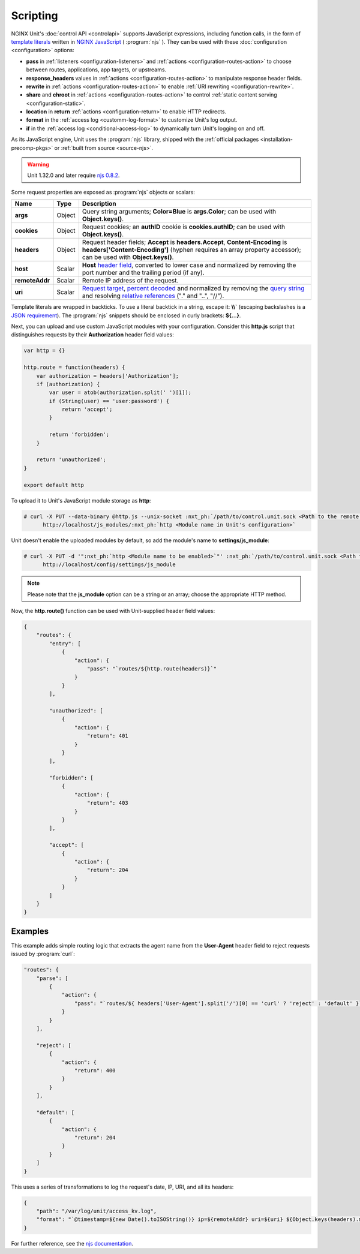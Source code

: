 #########
Scripting
#########

NGINX Unit's :doc:`control API <controlapi>` supports
JavaScript expressions, including function calls, in the form of
`template literals
<https://developer.mozilla.org/en-US/docs/Web/JavaScript/Reference/Template_literals>`__
written in
`NGINX JavaScript <https://nginx.org/en/docs/njs/>`__ ( :program:`njs` ).
They can be used with these :doc:`configuration <configuration>` options:

- **pass** in
  :ref:`listeners <configuration-listeners>`
  and
  :ref:`actions <configuration-routes-action>`
  to choose between routes, applications, app targets, or upstreams.

- **response_headers** values in
  :ref:`actions <configuration-routes-action>`
  to manipulate response header fields.

- **rewrite** in
  :ref:`actions <configuration-routes-action>`
  to enable :ref:`URI rewriting <configuration-rewrite>`.

- **share** and **chroot** in
  :ref:`actions <configuration-routes-action>`
  to control
  :ref:`static content serving <configuration-static>`.

- **location** in **return**
  :ref:`actions <configuration-return>`
  to enable HTTP redirects.

- **format** in the
  :ref:`access log <customm-log-format>`
  to customize Unit's log output.

- **if** in the
  :ref:`access log <conditional-access-log>`
  to dynamically turn Unit's logging on and off.

As its JavaScript engine,
Unit uses the :program:`njs` library,
shipped with the
:ref:`official packages <installation-precomp-pkgs>`
or
:ref:`built from source <source-njs>`.

.. warning::

   Unit 1.32.0 and later require
   `njs 0.8.2 <https://nginx.org/en/docs/njs/changes.html>`__.

Some request properties
are exposed as :program:`njs` objects or scalars:

.. list-table::
   :header-rows: 1

   * - Name
     - Type
     - Description

   * - **args**
     - Object
     - Query string arguments;
       **Color=Blue** is **args.Color**;
       can be used with **Object.keys()**.

   * - **cookies**
     - Object
     - Request cookies;
       an **authID** cookie is **cookies.authID**;
       can be used with **Object.keys()**.

   * - **headers**
     - Object
     - Request header fields;
       **Accept** is **headers.Accept**,
       **Content-Encoding** is **headers['Content-Encoding']**
       (hyphen requires an array property accessor);
       can be used with **Object.keys()**.

   * - **host**
     - Scalar
     - **Host**
       `header field
       <https://datatracker.ietf.org/doc/html/rfc7230#section-5.4>`__,
       converted to lower case and normalized
       by removing the port number and the trailing period (if any).

   * - **remoteAddr**
     - Scalar
     - Remote IP address of the request.

   * - **uri**
     - Scalar
     - `Request target
       <https://datatracker.ietf.org/doc/html/rfc7230#section-5.3>`__,
       `percent decoded
       <https://datatracker.ietf.org/doc/html/rfc3986#section-2.1>`__
       and normalized by removing the
       `query string
       <https://datatracker.ietf.org/doc/html/rfc3986#section-3.4>`__
       and resolving
       `relative references
       <https://datatracker.ietf.org/doc/html/rfc3986#section-4.2>`__
       ("." and "..", "//").

Template literals are wrapped in backticks.
To use a literal backtick in a string,
escape it: **\\\\`**
(escaping backslashes
is a
`JSON requirement
<https://www.json.org/json-en.html>`_).
The :program:`njs` snippets
should be enclosed in curly brackets:
**${...}**.

Next, you can upload and use custom JavaScript modules
with your configuration.
Consider this **http.js** script
that distinguishes requests
by their **Authorization** header field values:

.. code-block:: javascript

   var http = {}

   http.route = function(headers) {
       var authorization = headers['Authorization'];
       if (authorization) {
           var user = atob(authorization.split(' ')[1]);
           if (String(user) == 'user:password') {
               return 'accept';
           }

           return 'forbidden';
       }

       return 'unauthorized';
   }

   export default http

To upload it to Unit's JavaScript module storage
as **http**:

.. code-block:: console

   # curl -X PUT --data-binary @http.js --unix-socket :nxt_ph:`/path/to/control.unit.sock <Path to the remote control socket>` \
         http://localhost/js_modules/:nxt_ph:`http <Module name in Unit's configuration>`

Unit doesn't enable the uploaded modules by default,
so add the module's name to **settings/js_module**:

.. code-block:: console

   # curl -X PUT -d '":nxt_ph:`http <Module name to be enabled>`"' :nxt_ph:`/path/to/control.unit.sock <Path to the remote control socket>` \
         http://localhost/config/settings/js_module

.. note::

   Please note that the **js_module** option
   can be a string or an array; choose the appropriate HTTP method.

Now, the **http.route()** function can be used
with Unit-supplied header field values:

.. code-block:: json

   {
       "routes": {
           "entry": [
               {
                   "action": {
                       "pass": "`routes/${http.route(headers)}`"
                   }
               }
           ],

           "unauthorized": [
               {
                   "action": {
                       "return": 401
                   }
               }
           ],

           "forbidden": [
               {
                   "action": {
                       "return": 403
                   }
               }
           ],

           "accept": [
               {
                   "action": {
                       "return": 204
                   }
               }
           ]
       }
   }

.. _njs-examples:

********
Examples
********

This example adds simple routing logic
that extracts the agent name
from the **User-Agent** header field
to reject requests
issued by :program:`curl`:

.. code-block:: json

   "routes": {
       "parse": [
           {
               "action": {
                   "pass": "`routes/${ headers['User-Agent'].split('/')[0] == 'curl' ? 'reject' : 'default' }`"
               }
           }
       ],

       "reject": [
           {
               "action": {
                   "return": 400
               }
           }
       ],

       "default": [
           {
               "action": {
                   "return": 204
               }
           }
       ]
   }


This uses a series of transformations
to log the request's
date, IP, URI,
and all its headers:

.. code-block:: json

   {
       "path": "/var/log/unit/access_kv.log",
       "format": "`@timestamp=${new Date().toISOString()} ip=${remoteAddr} uri=${uri} ${Object.keys(headers).map(k => 'req.' + k + '=\"' + headers[k] + '\"').join(' ')}\n`"
   }

For further reference,
see the `njs documentation <https://nginx.org/en/docs/njs/>`__.

